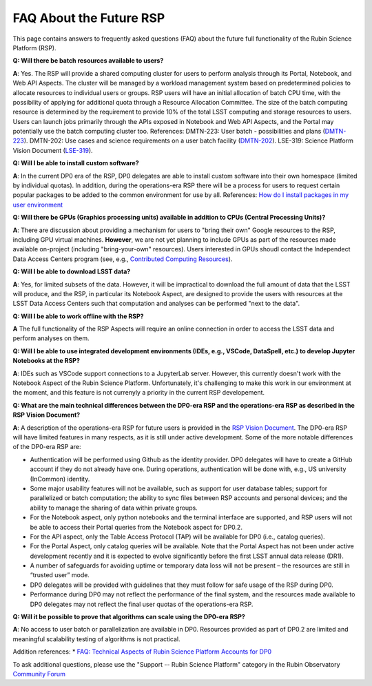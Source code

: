 .. Review the README on instructions to contribute.
.. Review the style guide to keep a consistent approach to the documentation.
.. Static objects, such as figures, should be stored in the _static directory. Review the _static/README on instructions to contribute.
.. Do not remove the comments that describe each section. They are included to provide guidance to contributors.
.. Do not remove other content provided in the templates, such as a section. Instead, comment out the content and include comments to explain the situation. For example:
	- If a section within the template is not needed, comment out the section title and label reference. Do not delete the expected section title, reference or related comments provided from the template.
    - If a file cannot include a title (surrounded by ampersands (#)), comment out the title from the template and include a comment explaining why this is implemented (in addition to applying the ``title`` directive).

.. This is the label that can be used for cross referencing this file.
.. Recommended title label format is "Directory Name"-"Title Name" -- Spaces should be replaced by hyphens.
.. _Data-Access-Analysis-Tools-RSP-Future-FAQ:
.. Each section should include a label for cross referencing to a given area.
.. Recommended format for all labels is "Title Name"-"Section Name" -- Spaces should be replaced by hyphens.
.. To reference a label that isn't associated with an reST object such as a title or figure, you must include the link and explicit title using the syntax :ref:`link text <label-name>`.
.. A warning will alert you of identical labels during the link check process.


########################
FAQ About the Future RSP
########################

This page contains answers to frequently asked questions (FAQ) about the future full functionality of the Rubin Science Platform (RSP).


**Q: Will there be batch resources available to users?**

**A**: Yes.
The RSP will provide a shared computing cluster for users to perform analysis through its Portal, Notebook, and Web API Aspects.
The cluster will be managed by a workload management system based on predetermined policies to allocate resources to individual users or groups.
RSP users will have an initial allocation of batch CPU time, with the possibility of applying for additional quota through a Resource Allocation Committee.
The size of the batch computing resource is determined by the requirement to provide 10% of the total LSST computing and storage resources to users.
Users can launch jobs primarily through the APIs exposed in Notebook and Web API Aspects, and the Portal may potentially use the batch computing cluster too.
References:
DMTN-223: User batch - possibilities and plans (`DMTN-223 <https://dmtn-223.lsst.io/>`_).
DMTN-202: Use cases and science requirements on a user batch facility (`DMTN-202 <https://dmtn-202.lsst.io/>`_).
LSE-319: Science Platform Vision Document (`LSE-319 <https://ls.st/lse-319>`_).

**Q: Will I be able to install custom software?**

**A**: In the current DP0 era of the RSP, DP0 delegates are able to install custom software into their own homespace (limited by individual quotas).
In addition, during the operations-era RSP there will be a process for users to request certain popular packages to be added to the common environment for use by all.
References:
`How do I install packages in my user environment <https://dp0-2.lsst.io/data-access-analysis-tools/nb-intro.html#how-do-i-install-packages-in-my-user-environment>`_

**Q: Will there be GPUs (Graphics processing units) available in addition to CPUs (Central Processing Units)?**

**A**: There are discussion about providing a mechanism for users to "bring their own" Google resources to the RSP, including GPU virtual machines.
**However**, we are not yet planning to include GPUs as part of the resources made available on-project (including "bring-your-own" resources).
Users interested in GPUs shoudl contact the Independect Data Access Centers program (see, e.g., `Contributed  Computing Resources <https://www.lsst.org/scientists/in-kind-program/cec>`_).

**Q: Will I be able to download LSST data?**

**A**: Yes, for limited subsets of the data.
However, it will be impractical to download the full amount of data that the LSST will produce, and the RSP, in particular its Notebook Aspect, are designed to provide the users with resources at the LSST Data Access Centers such that computation and analyses can be performed "next to the data".

**Q: Will I be able to work offline with the RSP?**

**A** The full functionality of the RSP Aspects will require an online connection in order to access the LSST data and perform analyses on them.

**Q: Will I be able to use integrated development environments (IDEs, e.g., VSCode, DataSpell, etc.) to develop Jupyter Notebooks at the RSP?**

**A**: IDEs such as VSCode support connections to a JupyterLab server.
However, this currently doesn't work with the Notebook Aspect of the Rubin Science Platform.
Unfortunately, it's challenging to make this work in our environment at the moment, and this feature is not currenyly a priority in the current RSP developement.

**Q: What are the main technical differences between the DP0-era RSP and the operations-era RSP as described in the RSP Vision Document?**

**A**: A description of the operations-era RSP for future users is provided in the `RSP Vision Document <https://docushare.lsst.org/docushare/dsweb/Get/LSE-319>`_.
The DP0-era RSP will have limited features in many respects, as it is still under active development.
Some of the more notable differences of the DP0-era RSP are:

* Authentication will be performed using Github as the identity provider.
  DP0 delegates will have to create a GitHub account if they do not already have one.
  During operations, authentication will be done with, e.g., US university (InCommon) identity.

* Some major usability features will not be available, such as support for user database tables; support for parallelized or batch computation; the ability to sync files between RSP accounts and personal devices; and the ability to manage the sharing of data within private groups.

* For the Notebook aspect, only python notebooks and the terminal interface are supported, and RSP users will not be able to access their Portal queries from the Notebook aspect for DP0.2.

* For the API aspect, only the Table Access Protocol (TAP) will be available for DP0 (i.e., catalog queries).

* For the Portal Aspect, only catalog queries will be available. 
  Note that the Portal Aspect has not been under active development recently and it is expected to evolve significantly before the first LSST annual data release (DR1).

* A number of safeguards for avoiding uptime or temporary data loss will not be present – the resources are still in “trusted user” mode.

* DP0 delegates will be provided with guidelines that they must follow for safe usage of the RSP during DP0.

* Performance during DP0 may not reflect the performance of the final system, and the resources made available to DP0 delegates may not reflect the final user quotas of the operations-era RSP.

**Q: Will it be possible to prove that algorithms can scale using the DP0-era RSP?**

**A**: No access to user batch or parallelization are available in DP0.
Resources provided as part of DP0.2 are limited and meaningful scalability testing of algorithms is not practical.

Addition references: 
* `FAQ: Technical Aspects of Rubin Science Platform Accounts for DP0 <https://community.lsst.org/t/faq-technical-aspects-of-rubin-science-platform-accounts-for-dp0/4791>`_

To ask additional questions, please use the "Support -- Rubin Science Platform" category in the Rubin Observatory `Community Forum <https://community.lsst.org/c/support/lsp/39>`_
